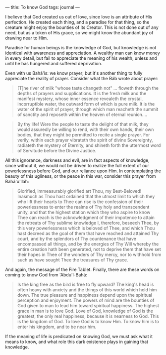 :PROPERTIES:
:ID:       A2D90B5D-EF63-4C84-912F-6CB206B0FB8E
:SLUG:     to-know-God
:END:
---
title: To know God
tags: journal
---

I believe that God created us out of love, since love is an attribute of
His perfection. He created each thing, and a paradise for that thing, so
the creature might enjoy the bounties of its Creator. This is not done
out of any need, but as a token of His grace, so we might know the
abundant joy of drawing near to Him.

Paradise for human beings is the knowledge of God, but knowledge is not
identical with awareness and appreciation. A wealthy man can know money
in every detail, but fail to appreciate the meaning of his wealth,
unless and until he has hungered and suffered deprivation.

Even with us Bahá'ís: we know prayer; but it's another thing to fully
appreciate the reality of prayer. Consider what the Báb wrote about
prayer:

#+BEGIN_QUOTE
[T]he river of milk "whose taste changeth not" ... floweth through the
depths of prayers and supplications. It is the fresh milk and the
manifest mystery, whose inner essence revealeth the crystal,
incorruptible water, the outward form of which is pure milk. It is the
water of the spirit of prayer, through which man reacheth the summit of
sanctity and reposeth within the heaven of eternal reunion....

#+END_QUOTE

#+BEGIN_QUOTE
By thy life! Were the people to taste the delight of that milk, they
would assuredly be willing to rend, with their own hands, their own
bodies, that they might be permitted to recite a single prayer. For
verily, within each prayer vibrateth the spirit of divine Sovereignty,
radiateth the mystery of Eternity, and shineth forth the uttermost word
of Servitude before the Divine Justice.

#+END_QUOTE

All this ignorance, darkness and evil, are in fact aspects of knowledge,
since without it, we would not be driven to realize the full extent of
our powerlessness before God, and our reliance upon Him. In
contemplating the beauty of this ugliness, or the peace in this war,
consider this prayer from Bahá'u'lláh:

#+BEGIN_QUOTE
Glorified, immeasurably glorified art Thou, my Best-Beloved! Inasmuch as
Thou hast ordained that the utmost limit to which they who lift their
hearts to Thee can rise is the confession of their powerlessness to
enter the realms of Thy holy and transcendent unity, and that the
highest station which they who aspire to know Thee can reach is the
acknowledgment of their impotence to attain the retreats of Thy sublime
knowledge I, therefore, beseech Thee, by this very powerlessness which
is beloved of Thee, and which Thou hast decreed as the goal of them that
have reached and attained Thy court, and by the splendors of Thy
countenance that have encompassed all things, and by the energies of Thy
Will whereby the entire creation hath been generated, not to deprive
them that have set their hopes in Thee of the wonders of Thy mercy, nor
to withhold from such as have sought Thee the treasures of Thy grace.

#+END_QUOTE

And again, the message of the Fire Tablet. Finally, there are these
words on coming to know God from 'Abdu'l-Bahá:

#+BEGIN_QUOTE
Is the king free as the bird is free to fly upward? The king's head is
often heavy with anxiety and the things of this world which hold him
down. The true pleasure and happiness depend upon the spiritual
perception and enjoyment. The powers of mind are the bounties of God
given to man to lead him toward spiritual happiness. The highest grace
in man is to love God. Love of God, knowledge of God is the greatest,
the only real happiness, because it is nearness to God. This is the
kingdom of God. To love God is to know Him. To know him is to enter his
kingdom, and to be near him.

#+END_QUOTE

If the meaning of life is predicated on knowing God, we must ask what it
means to know, and what role this dark existence plays in gaining that
knowledge.
